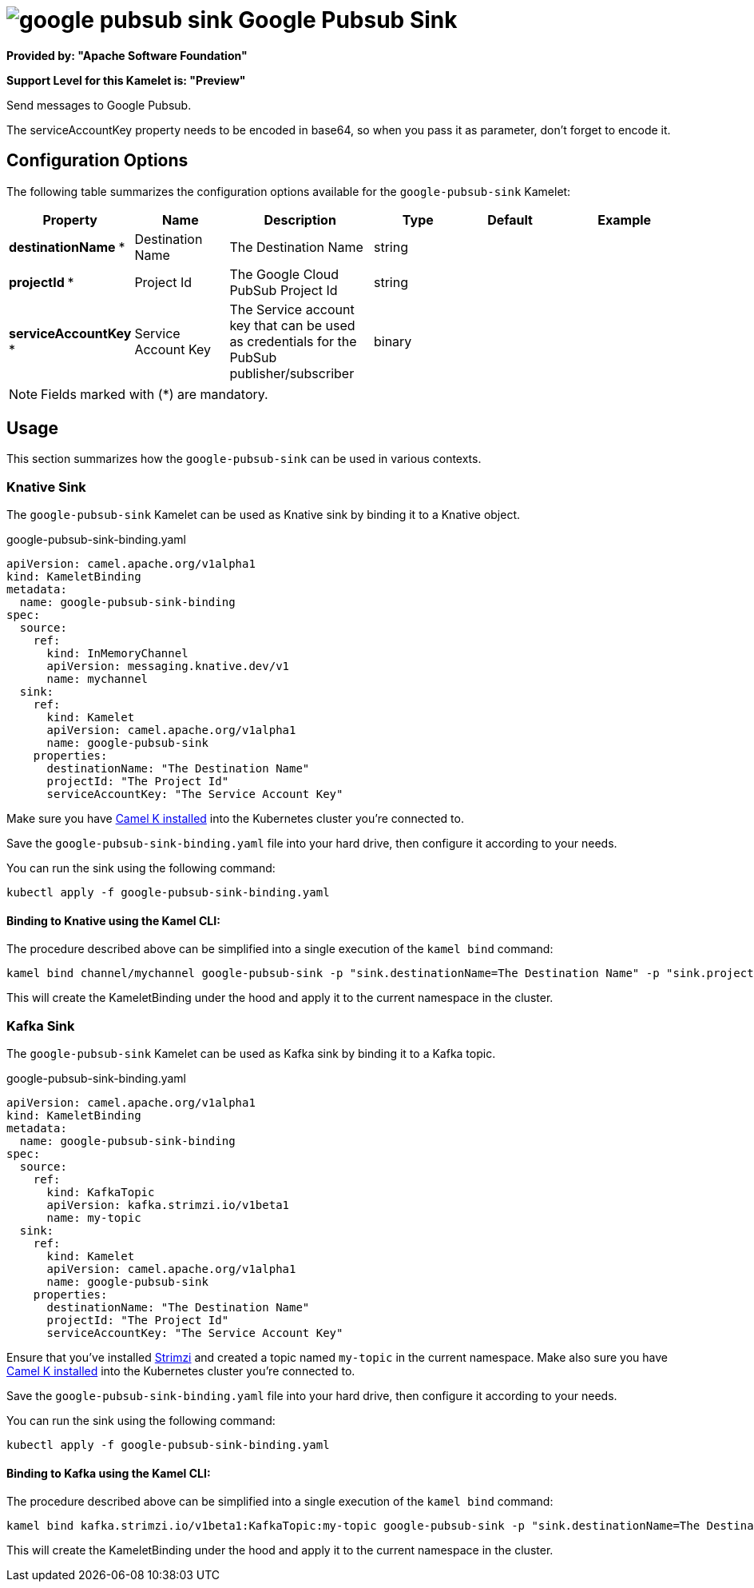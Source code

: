 // THIS FILE IS AUTOMATICALLY GENERATED: DO NOT EDIT
= image:kamelets/google-pubsub-sink.svg[] Google Pubsub Sink

*Provided by: "Apache Software Foundation"*

*Support Level for this Kamelet is: "Preview"*

Send messages to Google Pubsub.

The serviceAccountKey property needs to be encoded in base64, so when you pass it as parameter, don't forget to encode it.

== Configuration Options

The following table summarizes the configuration options available for the `google-pubsub-sink` Kamelet:
[width="100%",cols="2,^2,3,^2,^2,^3",options="header"]
|===
| Property| Name| Description| Type| Default| Example
| *destinationName {empty}* *| Destination Name| The Destination Name| string| | 
| *projectId {empty}* *| Project Id| The Google Cloud PubSub Project Id| string| | 
| *serviceAccountKey {empty}* *| Service Account Key| The Service account key that can be used as credentials for the PubSub publisher/subscriber| binary| | 
|===

NOTE: Fields marked with ({empty}*) are mandatory.

== Usage

This section summarizes how the `google-pubsub-sink` can be used in various contexts.

=== Knative Sink

The `google-pubsub-sink` Kamelet can be used as Knative sink by binding it to a Knative object.

.google-pubsub-sink-binding.yaml
[source,yaml]
----
apiVersion: camel.apache.org/v1alpha1
kind: KameletBinding
metadata:
  name: google-pubsub-sink-binding
spec:
  source:
    ref:
      kind: InMemoryChannel
      apiVersion: messaging.knative.dev/v1
      name: mychannel
  sink:
    ref:
      kind: Kamelet
      apiVersion: camel.apache.org/v1alpha1
      name: google-pubsub-sink
    properties:
      destinationName: "The Destination Name"
      projectId: "The Project Id"
      serviceAccountKey: "The Service Account Key"
  
----
Make sure you have xref:latest@camel-k::installation/installation.adoc[Camel K installed] into the Kubernetes cluster you're connected to.

Save the `google-pubsub-sink-binding.yaml` file into your hard drive, then configure it according to your needs.

You can run the sink using the following command:

[source,shell]
----
kubectl apply -f google-pubsub-sink-binding.yaml
----

==== *Binding to Knative using the Kamel CLI:*

The procedure described above can be simplified into a single execution of the `kamel bind` command:

[source,shell]
----
kamel bind channel/mychannel google-pubsub-sink -p "sink.destinationName=The Destination Name" -p "sink.projectId=The Project Id" -p "sink.serviceAccountKey=The Service Account Key"
----

This will create the KameletBinding under the hood and apply it to the current namespace in the cluster.

=== Kafka Sink

The `google-pubsub-sink` Kamelet can be used as Kafka sink by binding it to a Kafka topic.

.google-pubsub-sink-binding.yaml
[source,yaml]
----
apiVersion: camel.apache.org/v1alpha1
kind: KameletBinding
metadata:
  name: google-pubsub-sink-binding
spec:
  source:
    ref:
      kind: KafkaTopic
      apiVersion: kafka.strimzi.io/v1beta1
      name: my-topic
  sink:
    ref:
      kind: Kamelet
      apiVersion: camel.apache.org/v1alpha1
      name: google-pubsub-sink
    properties:
      destinationName: "The Destination Name"
      projectId: "The Project Id"
      serviceAccountKey: "The Service Account Key"
  
----

Ensure that you've installed https://strimzi.io/[Strimzi] and created a topic named `my-topic` in the current namespace.
Make also sure you have xref:latest@camel-k::installation/installation.adoc[Camel K installed] into the Kubernetes cluster you're connected to.

Save the `google-pubsub-sink-binding.yaml` file into your hard drive, then configure it according to your needs.

You can run the sink using the following command:

[source,shell]
----
kubectl apply -f google-pubsub-sink-binding.yaml
----

==== *Binding to Kafka using the Kamel CLI:*

The procedure described above can be simplified into a single execution of the `kamel bind` command:

[source,shell]
----
kamel bind kafka.strimzi.io/v1beta1:KafkaTopic:my-topic google-pubsub-sink -p "sink.destinationName=The Destination Name" -p "sink.projectId=The Project Id" -p "sink.serviceAccountKey=The Service Account Key"
----

This will create the KameletBinding under the hood and apply it to the current namespace in the cluster.

// THIS FILE IS AUTOMATICALLY GENERATED: DO NOT EDIT

